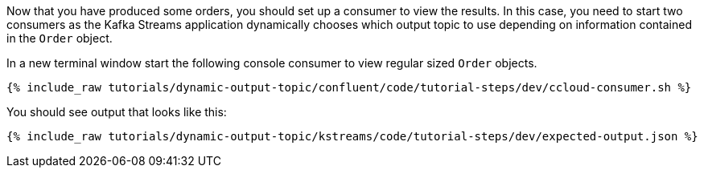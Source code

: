 ////
  This is a sample content file for how to include a console consumer to the tutorial, probably a good idea so the end user can watch the results
  of the tutorial.  Change the text as needed.

////

Now that you have produced some orders, you should set up a consumer to view the results. In this case, you need to start two consumers as the Kafka Streams
application dynamically chooses which output topic to use depending on information contained in the `Order` object.

In a new terminal window start the following console consumer to view regular sized `Order` objects.

+++++
<pre class="snippet"><code class="shell">{% include_raw tutorials/dynamic-output-topic/confluent/code/tutorial-steps/dev/ccloud-consumer.sh %}</code></pre>
+++++

You should see output that looks like this:

+++++
<pre class="snippet"><code class="shell">{% include_raw tutorials/dynamic-output-topic/kstreams/code/tutorial-steps/dev/expected-output.json %}</code></pre>
+++++
